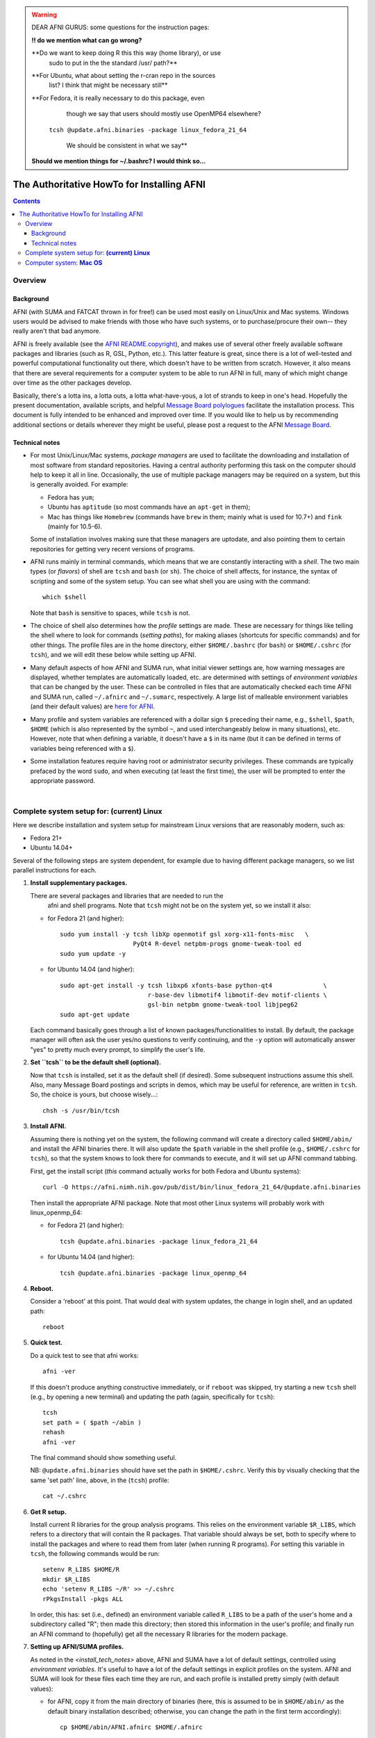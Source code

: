 
.. _install_page:


.. warning::  DEAR AFNI GURUS: some questions for the instruction pages:

   **!! do we mention what can go wrong?** 

   **Do we want to keep doing R this this way (home library), or use
    sudo to put in the the standard /usr/ path?**

   **For Ubuntu, what about setting the r-cran repo in the sources
    list?  I think that might be necessary still**

   **For Fedora, it is really necessary to do this package, even
     though we say that users should mostly use OpenMP64 elsewhere? 
    ``tcsh @update.afni.binaries -package linux_fedora_21_64``

     We should be consistent in what we say**

   **Should we mention things for ~/.bashrc?  I would think so...**



*******************************************
The Authoritative HowTo for Installing AFNI
*******************************************

.. contents::
   :depth: 3

Overview
========

Background
----------

AFNI (with SUMA and FATCAT thrown in for free!) can be used most
easily on Linux/Unix and Mac systems.  Windows users would be advised
to make friends with those who have such systems, or to
purchase/procure their own-- they really aren't that bad anymore.

AFNI is freely available (see the `AFNI README.copyright
<https://afni.nimh.nih.gov/pub/dist/doc/program_help/README.copyright.html>`_),
and makes use of several other freely available software packages and
libraries (such as R, GSL, Python, etc.).  This latter feature is
great, since there is a lot of well-tested and powerful computational
functionality out there, which doesn't have to be written from
scratch.  However, it also means that there are several requirements
for a computer system to be able to run AFNI in full, many of which
might change over time as the other packages develop. 

Basically, there's a lotta ins, a lotta outs, a lotta what-have-yous,
a lot of strands to keep in one's head.  Hopefully the present
documentation, available scripts, and helpful `Message Board
polylogues <https://afni.nimh.nih.gov/afni/community/board/>`_
facilitate the installation process. This document is fully intended
to be enhanced and improved over time.  If you would like to help us
by recommending additional sections or details wherever they might be
useful, please post a request to the AFNI `Message Board
<https://afni.nimh.nih.gov/afni/community/board/>`_.

.. _install_tech_notes:

Technical notes
---------------

- For most Unix/Linux/Mac systems, *package managers* are used to
  facilitate the downloading and installation of most software from
  standard repositories.  Having a central authority performing this
  task on the computer should help to keep it all in line.
  Occasionally, the use of multiple package managers may be required
  on a system, but this is generally avoided.  For example:

  * Fedora has ``yum``;

  * Ubuntu has ``aptitude`` (so most commands have an ``apt-get`` in
    them);

  * Mac has things like ``Homebrew`` (commands have ``brew`` in them;
    mainly what is used for 10.7+) and ``fink`` (mainly for 10.5-6).

  Some of installation involves making sure that these managers are
  uptodate, and also pointing them to certain repositories for getting
  very recent versions of programs.

- AFNI runs mainly in terminal commands, which means that we are
  constantly interacting with a *shell*.  The two main types (or
  *flavors*) of shell are ``tcsh`` and ``bash`` (or ``sh``). The
  choice of shell affects, for instance, the syntax of scripting and
  some of the system setup.  You can see what shell you are using
  with the command::

    which $shell

  Note that ``bash`` is sensitive to spaces, while ``tcsh`` is not.

- The choice of shell also determines how the *profile* settings are
  made.  These are necessary for things like telling the shell where
  to look for commands (*setting paths*), for making aliases
  (shortcuts for specific commands) and for other things.  The profile
  files are in the home directory, either ``$HOME/.bashrc`` (for
  ``bash``) or ``$HOME/.cshrc`` (for ``tcsh``), and we will edit these
  below while setting up AFNI.

- Many default aspects of how AFNI and SUMA run, what initial viewer
  settings are, how warning messages are displayed, whether templates
  are automatically loaded, etc. are determined with settings of
  *environment variables* that can be changed by the user. These can
  be controlled in files that are automatically checked each time AFNI
  and SUMA run, called ``~/.afnirc`` and ``~/.sumarc``, respectively.
  A large list of malleable environment variables (and their default
  values) are `here for AFNI
  <http://afni.nimh.nih.gov/pub/dist/doc/program_help/README.environment.html>`_.

- Many profile and system variables are referenced with a dollar sign
  ``$`` preceding their name, e.g., ``$shell``, ``$path``, ``$HOME``
  (which is also represented by the symbol ``~``, and used
  interchangeably below in many situations), etc.  However, note that
  when defining a variable, it doesn't have a ``$`` in its name (but
  it can be defined in terms of variables being referenced with a
  ``$``).

- Some installation features require having root or administrator
  security privileges.  These commands are typically prefaced by the
  word ``sudo``, and when executing (at least the first time), the
  user will be prompted to enter the appropriate password.

|


Complete system setup for:  **(current) Linux**
===============================================

.. from: https://afni.nimh.nih.gov/pub/dist/HOWTO/howto/ht00_inst/html/linux_inst_current.html

Here we describe installation and system setup for mainstream Linux
versions that are reasonably modern, such as:

* Fedora 21+
* Ubuntu 14.04+

Several of the following steps are system dependent, for example due
to having different package managers, so we list parallel instructions
for each.

1. **Install supplementary packages.**

   There are several packages and libraries that are needed to run the
    afni and shell programs. Note that ``tcsh`` might not be on the
    system yet, so we install it also:
        
   * for Fedora 21 (and higher)::
      
      sudo yum install -y tcsh libXp openmotif gsl xorg-x11-fonts-misc   \
                          PyQt4 R-devel netpbm-progs gnome-tweak-tool ed
      sudo yum update -y
      
   * for Ubuntu 14.04 (and higher)::
      
      sudo apt-get install -y tcsh libxp6 xfonts-base python-qt4              \
                              r-base-dev libmotif4 libmotif-dev motif-clients \
                              gsl-bin netpbm gnome-tweak-tool libjpeg62
      sudo apt-get update
      
   Each command basically goes through a list of known
   packages/functionalities to install.  By default, the package
   manager will often ask the user yes/no questions to verify
   continuing, and the ``-y`` option will automatically answer "yes"
   to pretty much every prompt, to simplify the user's life.

#. **Set ``tcsh`` to be the default shell (optional).**

   Now that ``tcsh`` is installed, set it as the default shell (if
   desired). Some subsequent instructions assume this shell.  Also,
   many Message Board postings and scripts in demos, which may be
   useful for reference, are written in ``tcsh``.  So, the choice is
   yours, but choose wisely...::

      chsh -s /usr/bin/tcsh

#. **Install AFNI.**

   Assuming there is nothing yet on the system, the following command
   will create a directory called ``$HOME/abin/`` and install the AFNI
   binaries there.  It will also update the ``$path`` variable in the
   shell profile (e.g., ``$HOME/.cshrc`` for ``tcsh``), so that the
   system knows to look there for commands to execute, and it will set
   up AFNI command tabbing.

   First, get the install script (*this* command actually works for both
   Fedora and Ubuntu systems)::
      
      curl -O https://afni.nimh.nih.gov/pub/dist/bin/linux_fedora_21_64/@update.afni.binaries
      
   Then install the appropriate AFNI package.  Note that most other
   Linux systems will probably work with linux_openmp_64:

   * for Fedora 21 (and higher)::

       tcsh @update.afni.binaries -package linux_fedora_21_64

   * for Ubuntu 14.04 (and higher)::

       tcsh @update.afni.binaries -package linux_openmp_64

#. **Reboot.**

   Consider a 'reboot' at this point.  That would deal with
   system updates, the change in login shell, and an updated path::

      reboot

#. **Quick test.**

   Do a quick test to see that afni works::

      afni -ver

   If this doesn't produce anything constructive immediately, or if
   ``reboot`` was skipped, try starting a new ``tcsh`` shell (e.g., by
   opening a new terminal) and updating the path (again, specifically
   for ``tcsh``)::
      
      tcsh
      set path = ( $path ~/abin )
      rehash
      afni -ver
      
   The final command should show something useful.

   NB: ``@update.afni.binaries`` should have set the path in
   ``$HOME/.cshrc``.  Verify this by visually checking that the same
   'set path' line, above, in the (``tcsh``) profile::

     cat ~/.cshrc

   .. am inverting steps 5 and 6 from the original documentation,
      under the idea that hte Bootcamp material is secondary to a
      general install, which I feel should include R.


#. **Get R setup.**

   Install current R libraries for the group analysis programs.  This
   relies on the environment variable ``$R_LIBS``, which refers to a
   directory that will contain the R packages.  That variable should
   always be set, both to specify where to install the packages and
   where to read them from later (when running R programs).  For
   setting this variable in ``tcsh``, the following commands would be
   run::
      
      setenv R_LIBS $HOME/R
      mkdir $R_LIBS
      echo 'setenv R_LIBS ~/R' >> ~/.cshrc
      rPkgsInstall -pkgs ALL
      
   In order, this has: set (i.e., defined) an environment variable
   called ``R_LIBS`` to be a path of the user's home and a
   subdirectory called "R"; then made this directory; then stored this
   information in the user's profile; and finally run an AFNI command
   to (hopefully) get all the necessary R libraries for the modern
   package.

#. **Setting up AFNI/SUMA profiles.**

   As noted in the `<install_tech_notes>` above, AFNI and SUMA have a
   lot of default settings, controlled using *environment variables*.
   It's useful to have a lot of the default settings in explicit
   profiles on the system.  AFNI and SUMA will look for these files
   each time they are run, and each profile is installed pretty simply
   (with default values):

   - for AFNI, copy it from the main directory of binaries (here, this
     is assumed to be in ``$HOME/abin/`` as the default binary
     installation described; otherwise, you can change the path in the
     first term accordingly)::

       cp $HOME/abin/AFNI.afnirc $HOME/.afnirc

   - for SUMA, just call the option to make the profile in the right
     place and to automatically copy default values there::

       suma -update_env

     This makes and populates a profile called ``$HOME/.sumarc``.


   .. _install_bootcamp:

#. **Install AFNI Bootcamp class data (optional).**

   This step may be required if you are about to attend a Bootcamp, or
   merely just useful (thar be lots of scripts and demos, accompanied
   by didactic reading material).  The Bootcamp and material in the
   data directory is discussed separately on the :ref:`Bootcamp page
   <Bootcamping>`, but we mention how it can be downloaded and
   unpacked (which is all "installation" entails) here.  By default,
   we described is installing the class data in the ``$HOME``
   directory, so that it is easy to access during a class::

      curl -O https://afni.nimh.nih.gov/pub/dist/edu/data/CD.tgz
      tar xvzf CD.tgz
      cd CD
      tcsh s2.cp.files . ~
      cd ..
      
   In order, these commands: get the tarred+zipped directory that
   contains the class data (and is hence named "CD"), downloading it
   to the current location in the terminal; untars/unzips it (=opens
   it up); goes into the newly opened directory; executes a script to
   copy the files to '`$HOME/CD/`'; and finally exits the directory.

   At this point, if there have been no errors, you can delete/remove
   the tarred/zipped package, using "``rm CD.tgz``".  If you are
   *really* confident, you can also deleted the CD tree in the present
   location (but leaving it in ``$HOME/CD/``).

#. **EVALUATE THE SETUP: an important and useful step in this
   process!**

   There is a very useful script to check on your installed AFNI and
   lots of its dependencies, such as looking for the installed R
   libraries, profiles, Python stuff, etc. You can run it

   - outputting to the screen::

      afni_system_check.py -check_all

   - outputting to a text file::

       afni_system_check.py -check_all > out.afni_system_check.txt

     which might be useful to email to your local AFNI Guru if there
     are any problems.
      
So, at this point, if your "system check" doesn't really give any
errors, you're all set to go. If it did give some errors, please:

- check this list of **known setup issues !!ADD!!**;

- search on the `Message Board
  <https://afni.nimh.nih.gov/afni/community/board/>`_, and/or put the
  error into google;

- email any questions.


|

Computer system:  **Mac OS**
============================

`More here <https://afni.nimh.nih.gov/afni/doc/howto/0>`_


|

|

:Date: |today|
